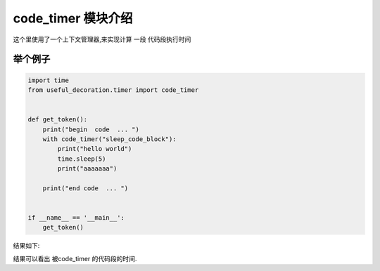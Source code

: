 .. _code_timer:



.. 如何使用一个方法 来计算一个代码段的时间



code_timer 模块介绍
==================
这个里使用了一个上下文管理器,来实现计算 一段 代码段执行时间




举个例子
------------

.. code-block:: python

    import time
    from useful_decoration.timer import code_timer


    def get_token():
        print("begin  code  ... ")
        with code_timer("sleep_code_block"):
            print("hello world")
            time.sleep(5)
            print("aaaaaaa")

        print("end code  ... ")


    if __name__ == '__main__':
        get_token()

..

结果如下:

.. image:: ../images/day1128-codtimer-1.png

结果可以看出 被code_timer 的代码段的时间.



